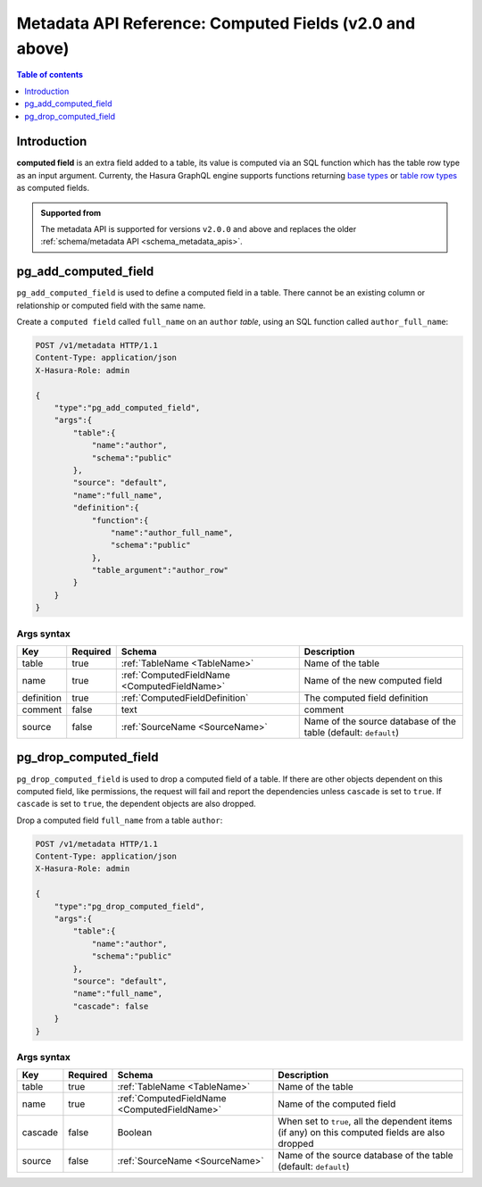 .. meta::
   :description: Manage computed fields with the Hasura metadata API
   :keywords: hasura, docs, metadata API, API reference, computed field

.. _metadata_api_computed_field:

Metadata API Reference: Computed Fields (v2.0 and above)
========================================================

.. contents:: Table of contents
  :backlinks: none
  :depth: 1
  :local:

Introduction
------------

**computed field** is an extra field added to a table, its value is
computed via an SQL function which has the table row type as an input argument.
Currenty, the Hasura GraphQL engine supports functions returning
`base types <https://www.postgresql.org/docs/current/extend-type-system.html#id-1.8.3.5.9>`__ or
`table row types <https://www.postgresql.org/docs/current/rowtypes.html#ROWTYPES-DECLARING>`__
as computed fields.

.. admonition:: Supported from

  The metadata API is supported for versions ``v2.0.0`` and above and replaces the older
  :ref:`schema/metadata API <schema_metadata_apis>`.

.. _pg_add_computed_field:

pg_add_computed_field
---------------------

``pg_add_computed_field`` is used to define a computed field in a table.
There cannot be an existing column or relationship or computed field with
the same name.

Create a ``computed field`` called ``full_name`` on an ``author`` *table*, using
an SQL function called ``author_full_name``:

.. code-block:: http

   POST /v1/metadata HTTP/1.1
   Content-Type: application/json
   X-Hasura-Role: admin

   {
       "type":"pg_add_computed_field",
       "args":{
           "table":{
               "name":"author",
               "schema":"public"
           },
           "source": "default",
           "name":"full_name",
           "definition":{
               "function":{
                   "name":"author_full_name",
                   "schema":"public"
               },
               "table_argument":"author_row"
           }
       }
   }

.. _pg_add_computed_field_syntax:

Args syntax
^^^^^^^^^^^

.. list-table::
   :header-rows: 1

   * - Key
     - Required
     - Schema
     - Description
   * - table
     - true
     - :ref:`TableName <TableName>`
     - Name of the table
   * - name
     - true
     - :ref:`ComputedFieldName <ComputedFieldName>`
     - Name of the new computed field
   * - definition
     - true
     - :ref:`ComputedFieldDefinition`
     - The computed field definition
   * - comment
     - false
     - text
     - comment
   * - source
     - false
     - :ref:`SourceName <SourceName>`
     - Name of the source database of the table (default: ``default``)

.. _pg_drop_computed_field:

pg_drop_computed_field
----------------------

``pg_drop_computed_field`` is used to drop a computed field of a table. If
there are other objects dependent on this computed field, like permissions, the request will fail and report the
dependencies unless ``cascade`` is set to ``true``. If ``cascade`` is set to ``true``, the dependent objects
are also dropped.

Drop a computed field ``full_name`` from a table ``author``:

.. code-block:: http

   POST /v1/metadata HTTP/1.1
   Content-Type: application/json
   X-Hasura-Role: admin

   {
       "type":"pg_drop_computed_field",
       "args":{
           "table":{
               "name":"author",
               "schema":"public"
           },
           "source": "default",
           "name":"full_name",
           "cascade": false
       }
   }

.. _pg_drop_computed_field_syntax:

Args syntax
^^^^^^^^^^^

.. list-table::
   :header-rows: 1

   * - Key
     - Required
     - Schema
     - Description
   * - table
     - true
     - :ref:`TableName <TableName>`
     - Name of the table
   * - name
     - true
     - :ref:`ComputedFieldName <ComputedFieldName>`
     - Name of the computed field
   * - cascade
     - false
     - Boolean
     - When set to ``true``, all the dependent items (if any) on this computed fields are also dropped
   * - source
     - false
     - :ref:`SourceName <SourceName>`
     - Name of the source database of the table (default: ``default``)

